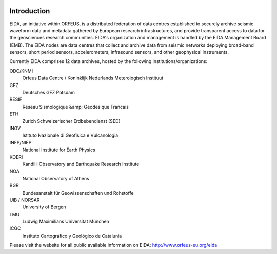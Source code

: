 .. figure:: _static/eidalogo.jpg
  :width: 400

Introduction
============

EIDA, an initiative within ORFEUS, is a distributed federation of data centres established to securely archive seismic waveform data and metadata gathered by European research infrastructures, and provide transparent access to data for the geosciences research communities. EIDA's organization and management is handled by the EIDA Management Board (EMB). The EIDA nodes are data centres that collect and archive data from seismic networks deploying broad-band sensors, short period sensors, accelerometers, infrasound sensors, and other geophysical instruments.

Currently EIDA comprises 12 data archives, hosted by the following institutions/organizations:

ODC/KNMI
    Orfeus Data Centre / Koninklijk Nederlands Meterologisch Instituut

GFZ
    Deutsches GFZ Potsdam

RESIF
    Reseau Sismologique &amp; Geodesique Francais

ETH
    Zurich Schweizerischer Erdbebendienst (SED)

INGV
    Istituto Nazionale di Geofisica e Vulcanologia

INFP/NIEP
    National Institute for Earth Physics

KOERI
    Kandilli Observatory and Earthquake Research Institute

NOA
    National Observatory of Athens

BGR
    Bundesanstalt für Geowissenschaften und Rohstoffe

UiB / NORSAR
    University of Bergen

LMU
    Ludwig Maximilians Universitat München

ICGC
    Instituto Cartográfico y Geológico de Catalunia

Please visit the website for all public available information on EIDA: http://www.orfeus-eu.org/eida




